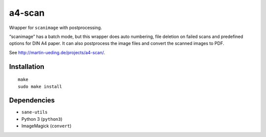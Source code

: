 .. Copyright © 2013, 2015 Martin Ueding <dev@martin-ueding.de>

#######
a4-scan
#######

Wrapper for ``scanimage`` with postprocessing.

“scanimage” has a batch mode, but this wrapper does auto numbering, file
deletion on failed scans and predefined options for DIN A4 paper. It can also
postprocess the image files and convert the scanned images to PDF.

See http://martin-ueding.de/projects/a4-scan/.

Installation
============

::

    make
    sudo make install

Dependencies
============

- ``sane-utils``
- Python 3 (``python3``)
- ImageMagick (``convert``)
